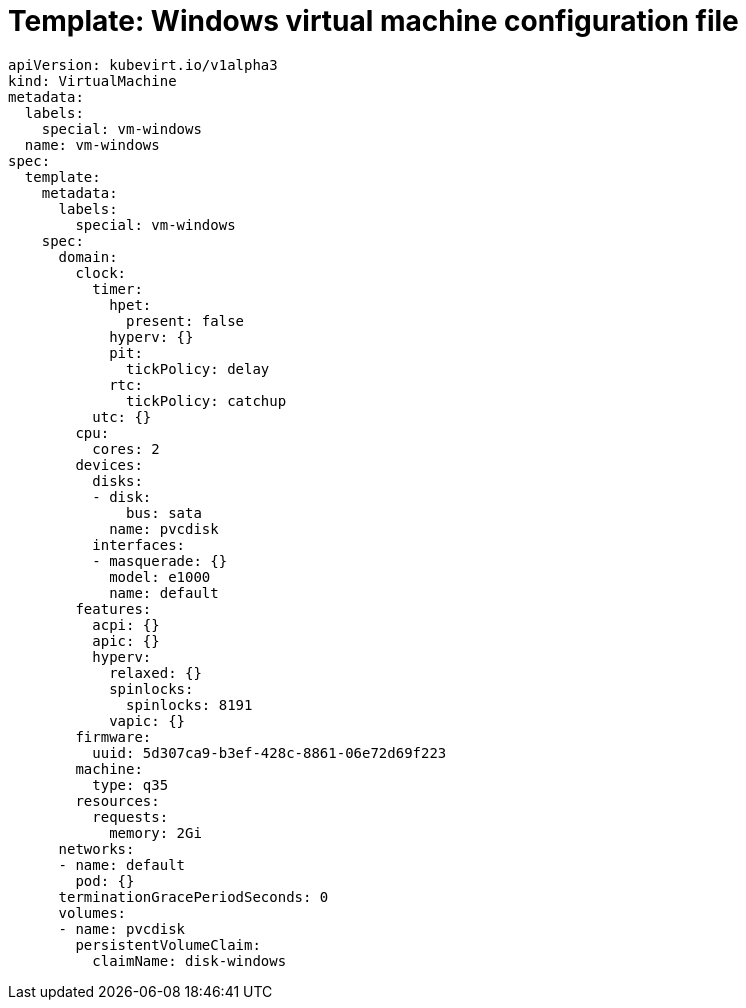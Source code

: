 // Module included in the following assemblies:
//
// * virt/virtual_machines/vm_networking/virt-using-the-default-pod-network-with-virt.adoc

:_content-type: REFERENCE
[id="virt-template-windows-vm_{context}"]
= Template: Windows virtual machine configuration file

[source,yaml]
----
apiVersion: kubevirt.io/v1alpha3
kind: VirtualMachine
metadata:
  labels:
    special: vm-windows
  name: vm-windows
spec:
  template:
    metadata:
      labels:
        special: vm-windows
    spec:
      domain:
        clock:
          timer:
            hpet:
              present: false
            hyperv: {}
            pit:
              tickPolicy: delay
            rtc:
              tickPolicy: catchup
          utc: {}
        cpu:
          cores: 2
        devices:
          disks:
          - disk:
              bus: sata
            name: pvcdisk
          interfaces:
          - masquerade: {}
            model: e1000
            name: default
        features:
          acpi: {}
          apic: {}
          hyperv:
            relaxed: {}
            spinlocks:
              spinlocks: 8191
            vapic: {}
        firmware:
          uuid: 5d307ca9-b3ef-428c-8861-06e72d69f223
        machine:
          type: q35
        resources:
          requests:
            memory: 2Gi
      networks:
      - name: default
        pod: {}
      terminationGracePeriodSeconds: 0
      volumes:
      - name: pvcdisk
        persistentVolumeClaim:
          claimName: disk-windows
----
